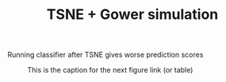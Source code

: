 #+TITLE: TSNE + Gower simulation

Running classifier after TSNE gives worse prediction scores

#+CAPTION: This is the caption for the next figure link (or table)
#+NAME:   fig:SED-HR4049
[[./tsne_result.png]] 
